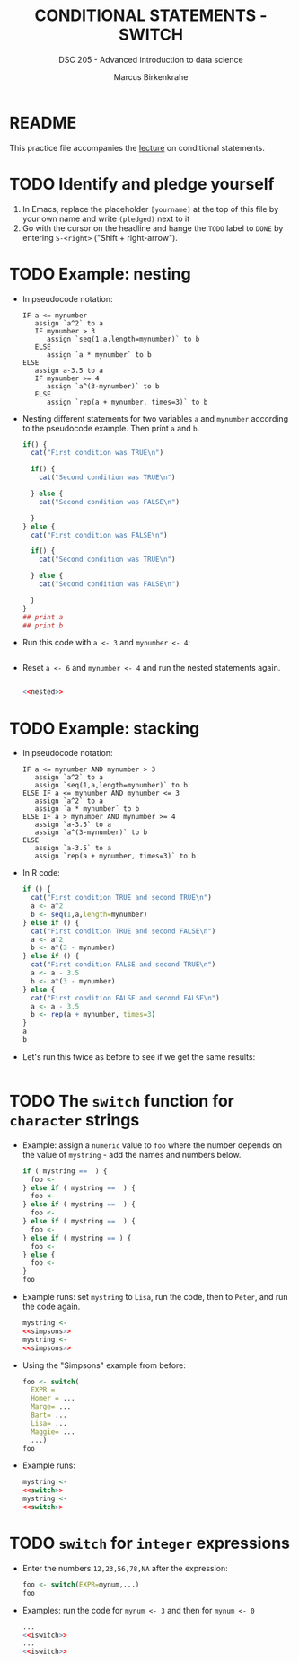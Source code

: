 #+TITLE: CONDITIONAL STATEMENTS - SWITCH
#+AUTHOR: Marcus Birkenkrahe
#+SUBTITLE: DSC 205 - Advanced introduction to data science
#+STARTUP: overview hideblocks indent
#+OPTIONS: toc:nil num:nil ^:nil
#+PROPERTY: header-args:R :session *R* :results output :exports both :noweb yes
* README

This practice file accompanies the [[https://github.com/birkenkrahe/ds205/blob/main/org/7_switch.org][lecture]] on conditional
statements.

* TODO Identify and pledge yourself

1) In Emacs, replace the placeholder ~[yourname]~ at the top of this
   file by your own name and write ~(pledged)~ next to it
2) Go with the cursor on the headline and hange the ~TODO~ label to ~DONE~
   by entering ~S-<right>~ ("Shift + right-arrow").

* TODO Example: nesting

- In pseudocode notation:
  #+begin_example
  IF a <= mynumber
     assign `a^2` to a
     IF mynumber > 3
        assign `seq(1,a,length=mynumber)` to b
     ELSE
        assign `a * mynumber` to b
  ELSE
     assign a-3.5 to a
     IF mynumber >= 4
        assign `a^(3-mynumber)` to b
     ELSE
        assign `rep(a + mynumber, times=3)` to b
  #+end_example

- Nesting different statements for two variables ~a~ and ~mynumber~
  according to the pseudocode example. Then print ~a~ and ~b~.
  #+name: nested
  #+begin_src R :results silent
    if() {
      cat("First condition was TRUE\n")

      if() {
        cat("Second condition was TRUE\n")

      } else {
        cat("Second condition was FALSE\n")

      }
    } else {
      cat("First condition was FALSE\n")

      if() {
        cat("Second condition was TRUE\n")

      } else {
        cat("Second condition was FALSE\n")

      }
    }
    ## print a
    ## print b
  #+end_src

- Run this code with ~a <- 3~ and ~mynumber <- 4~:
  #+begin_src R

  #+end_src

- Reset ~a <- 6~ and ~mynumber <- 4~ and run the nested statements again.
  #+begin_src R

    <<nested>>
  #+end_src

* TODO Example: stacking

- In pseudocode notation:
  #+begin_example
  IF a <= mynumber AND mynumber > 3
     assign `a^2` to a
     assign `seq(1,a,length=mynumber)` to b
  ELSE IF a <= mynumber AND mynumber <= 3
     assign `a^2` to a
     assign `a * mynumber` to b
  ELSE IF a > mynumber AND mynumber >= 4
     assign `a-3.5` to a
     assign `a^(3-mynumber)` to b
  ELSE
     assign `a-3.5` to a
     assign `rep(a + mynumber, times=3)` to b
  #+end_example

- In R code:
  #+name: stacked
  #+begin_src R :results silent
    if () {
      cat("First condition TRUE and second TRUE\n")
      a <- a^2
      b <- seq(1,a,length=mynumber)
    } else if () {
      cat("First condition TRUE and second FALSE\n")
      a <- a^2
      b <- a^(3 - mynumber)
    } else if () {
      cat("First condition FALSE and second TRUE\n")
      a <- a - 3.5
      b <- a^(3 - mynumber)
    } else {
      cat("First condition FALSE and second FALSE\n")
      a <- a - 3.5
      b <- rep(a + mynumber, times=3)
    }
    a
    b
  #+end_src

- Let's run this twice as before to see if we get the same results:
  #+begin_src R

  #+end_src

* TODO The ~switch~ function for ~character~ strings

- Example: assign a ~numeric~ value to ~foo~ where the number depends on
  the value of ~mystring~ - add the names and numbers below.
  #+name: simpsons
  #+begin_src R
    if ( mystring ==  ) {
      foo <- 
    } else if ( mystring ==  ) {
      foo <- 
    } else if ( mystring ==  ) {
      foo <- 
    } else if ( mystring ==  ) {
      foo <- 
    } else if ( mystring == ) {
      foo <- 
    } else {
      foo <- 
    }
    foo
  #+end_src

- Example runs: set ~mystring~ to ~Lisa~, run the code, then to ~Peter~, and
  run the code again.
  #+begin_src R
    mystring <- 
    <<simpsons>>
    mystring <- 
    <<simpsons>>
  #+end_src

- Using the "Simpsons" example from before:
  #+name: switch
  #+begin_src R
    foo <- switch(
      EXPR = 
      Homer = ... 
      Marge= ...
      Bart= ...
      Lisa= ...
      Maggie= ...
      ...)
    foo
  #+end_src

- Example runs:
    #+begin_src R
    mystring <- 
    <<switch>>
    mystring <- 
    <<switch>>
  #+end_src

* TODO ~switch~ for ~integer~ expressions

- Enter the numbers ~12,23,56,78,NA~ after the expression:
  #+name: iswitch
  #+begin_src R 
    foo <- switch(EXPR=mynum,...)
    foo
  #+end_src

- Examples: run the code for ~mynum <- 3~ and then for ~mynum <- 0~
  #+begin_src R
    ...
    <<iswitch>>
    ...
    <<iswitch>>
  #+end_src


